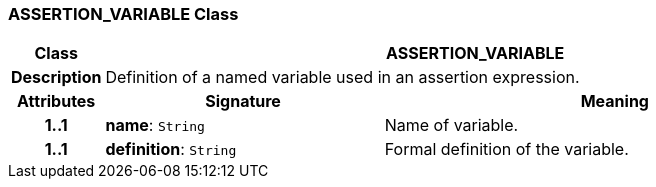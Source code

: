 === ASSERTION_VARIABLE Class

[cols="^1,3,5"]
|===
h|*Class*
2+^h|*ASSERTION_VARIABLE*

h|*Description*
2+a|Definition of a named variable used in an assertion expression.

h|*Attributes*
^h|*Signature*
^h|*Meaning*

h|*1..1*
|*name*: `String`
a|Name of variable.

h|*1..1*
|*definition*: `String`
a|Formal definition of the variable.
|===

